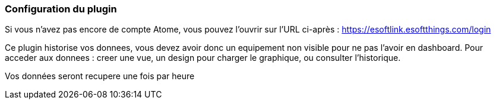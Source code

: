 === Configuration du plugin

Si vous n'avez pas encore de compte Atome, vous pouvez l'ouvrir sur l'URL ci-après :
https://esoftlink.esoftthings.com/login

Ce plugin historise vos donnees, vous devez avoir donc un equipement non visible pour ne pas l'avoir en dashboard.
Pour acceder aux donnees : creer une vue, un design pour charger le graphique, ou consulter l'historique.

Vos données seront recupere une fois par heure